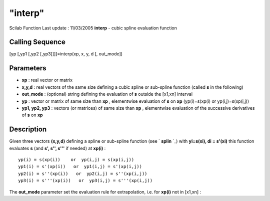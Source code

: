 ====
"interp"
====

Scilab Function Last update : 11/03/2005
**interp** - cubic spline evaluation function



Calling Sequence
~~~~~~~~~~~~~~~~

[yp [,yp1 [,yp2 [,yp3]]]]=interp(xp, x, y, d [, out_mode])




Parameters
~~~~~~~~~~


+ **xp** : real vector or matrix
+ **x,y,d** : real vectors of the same size defining a cubic spline or
  sub-spline function (called **s** in the following)
+ **out_mode** : (optional) string defining the evaluation of **s**
  outside the [x1,xn] interval
+ **yp** : vector or matrix of same size than **xp** , elementwise
  evaluation of **s** on **xp** (yp(i)=s(xp(i) or yp(i,j)=s(xp(i,j))
+ **yp1, yp2, yp3** : vectors (or matrices) of same size than **xp** ,
  elementwise evaluation of the successive derivatives of **s** on
  **xp**




Description
~~~~~~~~~~~

Given three vectors **(x,y,d)** defining a spline or sub-spline
function (see ` **splin** `_) with **yi=s(xi), di = s'(xi)** this
function evaluates **s** (and **s', s'', s'''** if needed) at
**xp(i)** :


::

    
          yp(i) = s(xp(i))    or  yp(i,j) = s(xp(i,j))
          yp1(i) = s'(xp(i))   or  yp1(i,j) = s'(xp(i,j))
          yp2(i) = s''(xp(i))   or  yp2(i,j) = s''(xp(i,j))
          yp3(i) = s'''(xp(i))   or  yp3(i,j) = s'''(xp(i,j))
             


The **out_mode** parameter set the evaluation rule for extrapolation,
i.e. for **xp(i)** not in [x1,xn] :

